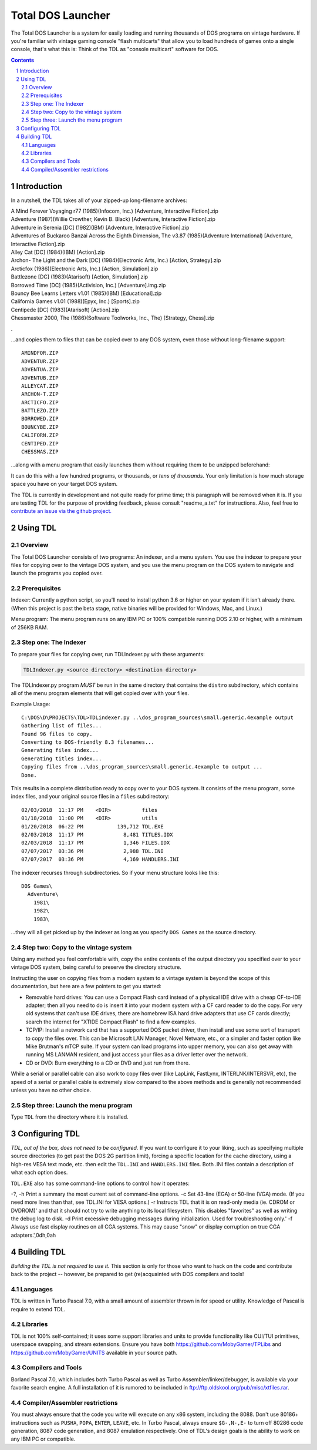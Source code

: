 
Total DOS Launcher
##################

The Total DOS Launcher is a system for easily loading and running thousands of
DOS programs on vintage hardware.  If you're familiar with vintage gaming
console "flash multicarts" that allow you to load hundreds of games onto a
single console, that's what this is:  Think of the TDL as "console multicart"
software for DOS.

.. contents::
.. section-numbering::


Introduction
============

In a nutshell, the TDL takes all of your zipped-up long-filename archives:

| A Mind Forever Voyaging r77 (1985)(Infocom, Inc.) [Adventure, Interactive Fiction].zip
| Adventure (1987)(Willie Crowther, Kevin B. Black) [Adventure, Interactive Fiction].zip
| Adventure in Serenia [DC] (1982)(IBM) [Adventure, Interactive Fiction].zip
| Adventures of Buckaroo Banzai Across the Eighth Dimension, The v3.87 (1985)(Adventure International) [Adventure, Interactive Fiction].zip
| Alley Cat [DC] (1984)(IBM) [Action].zip
| Archon- The Light and the Dark [DC] (1984)(Electronic Arts, Inc.) [Action, Strategy].zip
| Arcticfox (1986)(Electronic Arts, Inc.) [Action, Simulation].zip
| Battlezone [DC] (1983)(Atarisoft) [Action, Simulation].zip
| Borrowed Time [DC] (1985)(Activision, Inc.) [Adventure].img.zip
| Bouncy Bee Learns Letters v1.01 (1985)(IBM) [Educational].zip
| California Games v1.01 (1988)(Epyx, Inc.) [Sports].zip
| Centipede [DC] (1983)(Atarisoft) [Action].zip
| Chessmaster 2000, The (1986)(Software Toolworks, Inc., The) [Strategy, Chess].zip
.

...and copies them to files that can be copied over to any DOS system, even those without long-filename support::

 AMINDFOR.ZIP
 ADVENTUR.ZIP
 ADVENTUA.ZIP
 ADVENTUB.ZIP
 ALLEYCAT.ZIP
 ARCHON-T.ZIP
 ARCTICFO.ZIP
 BATTLEZO.ZIP
 BORROWED.ZIP
 BOUNCYBE.ZIP
 CALIFORN.ZIP
 CENTIPED.ZIP
 CHESSMAS.ZIP

...along with a menu program that easily launches them without requiring them to be unzipped beforehand:

.. image:: docs/menu_example.png
   :alt: A sample TDL menu
   :align: center

It can do this with a few hundred programs, or thousands, or *tens of thousands*.  Your only limitation is how much storage space you have on your target DOS system.

The TDL is currently in development and not quite ready for prime time; this paragraph will be removed when it is.  If you are testing TDL for the purpose of providing feedback, please consult "readme_a.txt" for instructions.  Also, feel free to `contribute an issue via the github project. <https://github.com/MobyGamer/total-dos-launcher/issues>`_


Using TDL
=========

Overview
--------

The Total DOS Launcher consists of two programs:  An indexer, and a menu system.  You use the indexer to prepare your files for copying over to the vintage DOS system, and you use the menu program on the DOS system to navigate and launch the programs you copied over.


Prerequisites
-------------

Indexer:  Currently a python script, so you'll need to install python 3.6 or higher on your system if it isn't already there.  (When this project is past the beta stage, native binaries will be provided for Windows, Mac, and Linux.)

Menu program:  The menu program runs on any IBM PC or 100% compatible running DOS 2.10 or higher, with a minimum of 256KB RAM.


Step one: The Indexer
---------------------

To prepare your files for copying over, run TDLIndexer.py with these arguments:

.. code-block:: bash
 
  TDLIndexer.py <source directory> <destination directory>
   
The TDLIndexer.py program *MUST* be run in the same directory that contains the ``distro`` subdirectory, which contains all of the menu program elements that will get copied over with your files.



Example Usage::

 C:\DOS\D\PROJECTS\TDL>TDLindexer.py ..\dos_program_sources\small.generic.4example output
 Gathering list of files...
 Found 96 files to copy.
 Converting to DOS-friendly 8.3 filenames...
 Generating files index...
 Generating titles index...
 Copying files from ..\dos_program_sources\small.generic.4example to output ...
 Done.
 
This results in a complete distribution ready to copy over to your DOS system.  It consists of the menu program, some index files, and your original source files in a ``files`` subdirectory::

 02/03/2018  11:17 PM    <DIR>          files
 01/18/2018  11:00 PM    <DIR>          utils
 01/20/2018  06:22 PM           139,712 TDL.EXE
 02/03/2018  11:17 PM             8,481 TITLES.IDX
 02/03/2018  11:17 PM             1,346 FILES.IDX
 07/07/2017  03:36 PM             2,988 TDL.INI
 07/07/2017  03:36 PM             4,169 HANDLERS.INI
 
 
The indexer recurses through subdirectories.  So if your menu structure looks like this::

 DOS Games\
   Adventure\
     1981\
     1982\
     1983\
     
...they will all get picked up by the indexer as long as you specify ``DOS Games`` as the source directory.     
     


Step two: Copy to the vintage system
------------------------------------

Using any method you feel comfortable with, copy the entire contents of the output directory you specified over to your vintage DOS system, being careful to preserve the directory structure.  

Instructing the user on copying files from a modern system to a vintage system is beyond the scope of this documentation, but here are a few pointers to get you started:

- Removable hard drives:  You can use a Compact Flash card instead of a physical IDE drive with a cheap CF-to-IDE adapter; then all you need to do is insert it into your modern system with a CF card reader to do the copy.  For very old systems that can't use IDE drives, there are homebrew ISA hard drive adapters that use CF cards directly; search the internet for "XTIDE Compact Flash" to find a few examples.
- TCP/IP: Install a network card that has a supported DOS packet driver, then install and use some sort of transport to copy the files over.  This can be Microsoft LAN Manager, Novel Netware, etc., or a simpler and faster option like Mike Brutman's mTCP suite.  If your system can load programs into upper memory, you can also get away with running MS LANMAN resident, and just access your files as a driver letter over the network.
- CD or DVD: Burn everything to a CD or DVD and just run from there.

While a serial or parallel cable can also work to copy files over (like LapLink, FastLynx, INTERLNK/INTERSVR, etc), the speed of a serial or parallel cable is extremely slow compared to the above methods and is generally not recommended unless you have no other choice.


Step three: Launch the menu program
-----------------------------------

Type ``TDL`` from the directory where it is installed.


Configuring TDL
==============

*TDL, out of the box, does not need to be configured.*  If you want to configure it to your liking, such as specifying multiple source directories (to get past the DOS 2G partition limit), forcing a specific location for the cache directory, using a high-res VESA text mode, etc. then edit the ``TDL.INI`` and ``HANDLERS.INI`` files.  Both .INI files contain a description of what each option does.

``TDL.EXE`` also has some command-line options to control how it operates:

-?, -h  Print a summary the most current set of command-line options.
-c      Set 43-line (EGA) or 50-line (VGA) mode.  (If you need more lines than that, see TDL.INI for VESA options.)
-r      Instructs TDL that it is on read-only media (ie. CDROM or DVDROM)' and that it should not try to write anything to its local filesystem.  This disables "favorites" as well as writing the debug log to disk.
-d      Print excessive debugging messages during initialization.  Used for troubleshooting only.'
-f      Always use fast display routines on all CGA systems.  This may cause "snow" or display corruption on true CGA adapters.',0dh,0ah



Building TDL
============

*Building the TDL is not required to use it.*  This section is only for those who want to hack on the code and contribute back to the project  -- however, be prepared to get (re)acquainted with DOS compilers and tools!


Languages
---------
TDL is written in Turbo Pascal 7.0, with a small amount of assembler thrown in
for speed or utility.  Knowledge of Pascal is require to extend TDL.

Libraries
---------
TDL is not 100% self-contained; it uses some support libraries and units to
provide functionality like CUI/TUI primitives, userspace swapping, and stream
extensions.  Ensure you have both https://github.com/MobyGamer/TPLibs
and https://github.com/MobyGamer/UNITS available in your source path.

Compilers and Tools
-------------------
Borland Pascal 7.0, which includes both Turbo Pascal as well as Turbo
Assembler/linker/debugger, is available via your favorite search engine.  A
full installation of it is rumored to be included in
ftp://ftp.oldskool.org/pub/misc/xtfiles.rar.

Compiler/Assembler restrictions
-------------------------------
You must always ensure that the code you write will execute on any x86 system,
including the 8088.  Don't use 80186+ instructions such as ``PUSHA``, ``POPA``,
``ENTER``, ``LEAVE``, etc.  In Turbo Pascal, always ensure ``$G-,N-,E-`` to
turn off 80286 code generation, 8087 code generation, and 8087 emulation
respectively.  One of TDL's design goals is the ability to work on any IBM PC
or compatible.
